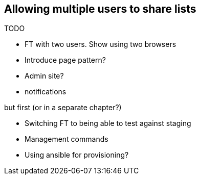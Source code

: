 Allowing multiple users to share lists
--------------------------------------

TODO

* FT with two users.  Show using two browsers
* Introduce page pattern?
* Admin site?
* notifications

but first (or in a separate chapter?)

* Switching FT to being able to test against staging
* Management commands
* Using ansible for provisioning?
